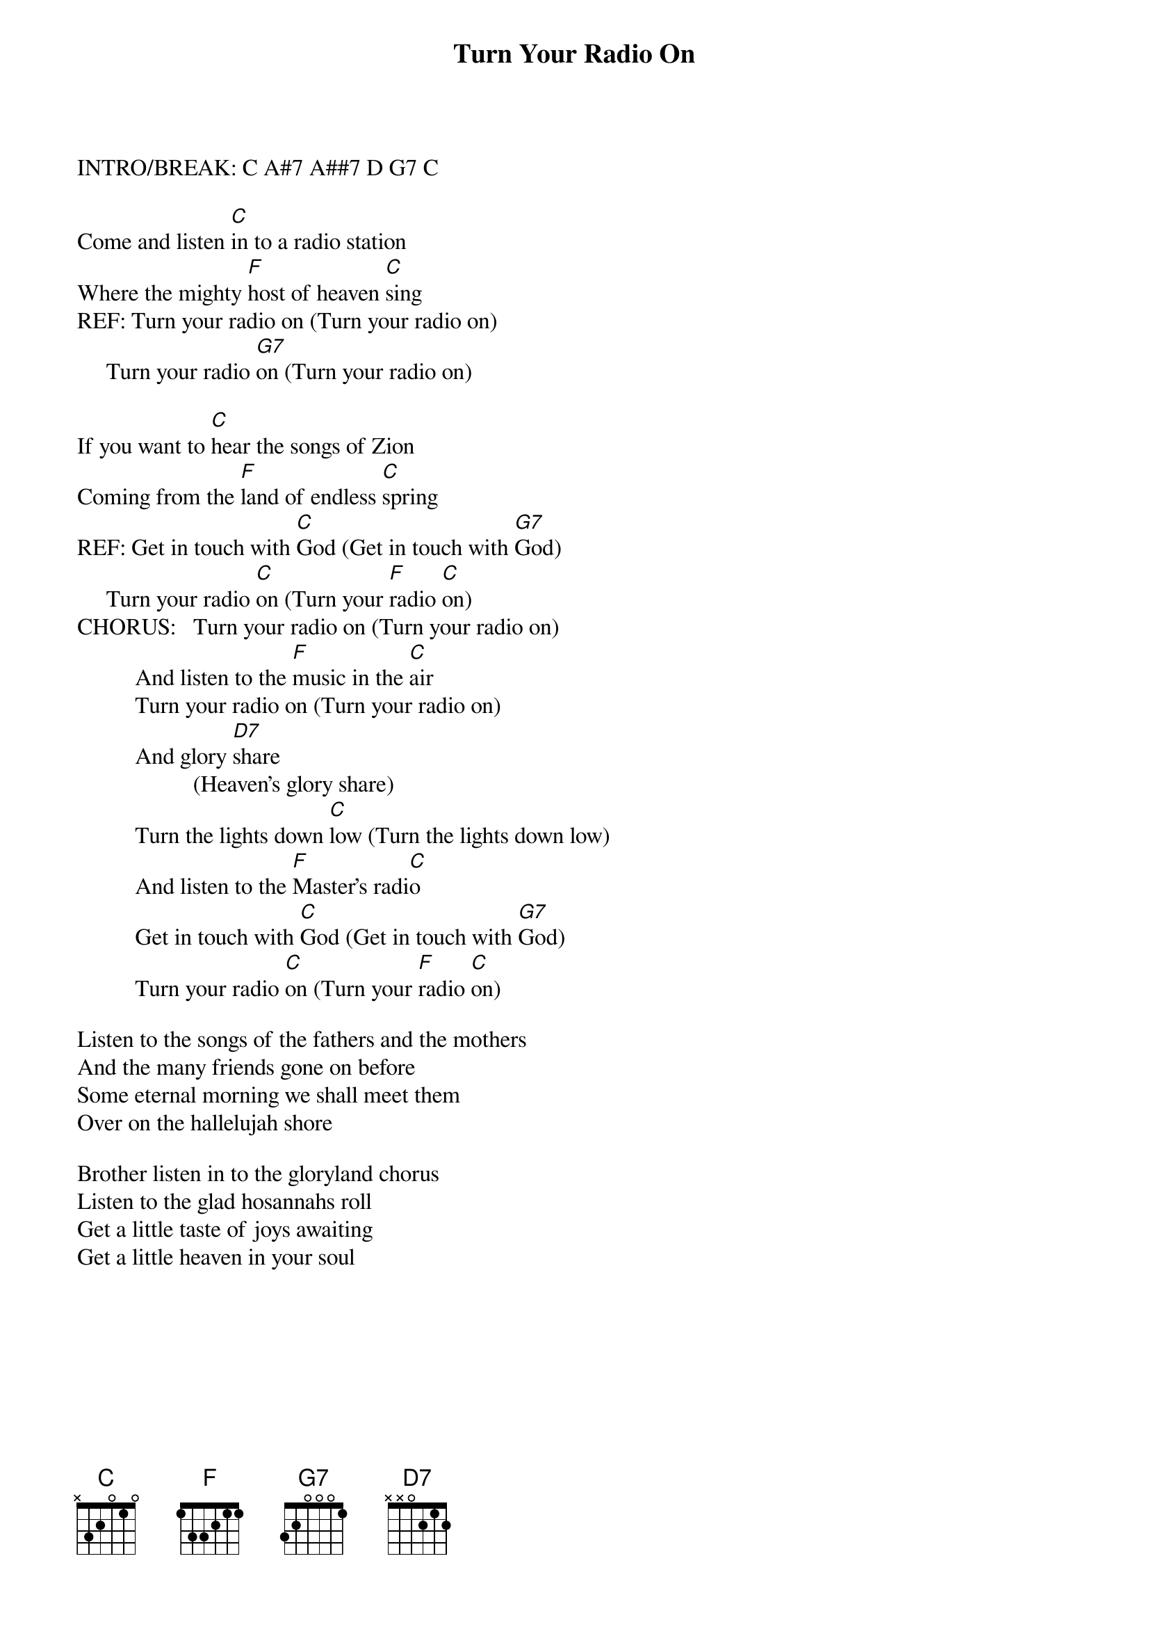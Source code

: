 {t:Turn Your Radio On}

# Composed by Albert E. Brumley, 1938
           
INTRO/BREAK: C A#7 A##7 D G7 C

Come and listen [C]in to a radio station
Where the mighty [F]host of heaven [C]sing
REF: Turn your radio on (Turn your radio on)
     Turn your radio [G7]on (Turn your radio on)
 
If you want to [C]hear the songs of Zion
Coming from the [F]land of endless [C]spring
REF: Get in touch with [C]God (Get in touch with [G7]God)
     Turn your radio [C]on (Turn your [F]radio [C]on)
CHORUS:   Turn your radio on (Turn your radio on)
          And listen to the [F]music in the [C]air
          Turn your radio on (Turn your radio on)
          And glory [D7]share
                    (Heaven's glory share)
          Turn the lights down [C]low (Turn the lights down low)
          And listen to the [F]Master's radi[C]o
          Get in touch with [C]God (Get in touch with [G7]God)
          Turn your radio [C]on (Turn your [F]radio [C]on)

Listen to the songs of the fathers and the mothers
And the many friends gone on before
Some eternal morning we shall meet them
Over on the hallelujah shore

Brother listen in to the gloryland chorus
Listen to the glad hosannahs roll
Get a little taste of joys awaiting
Get a little heaven in your soul
